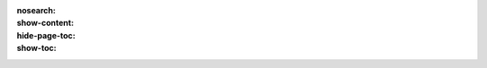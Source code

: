 :nosearch:
:show-content:
:hide-page-toc:
:show-toc:



 .. toctree::
   :titlesonly:

   ./advanced/Analyze the performance of your purchases
   
